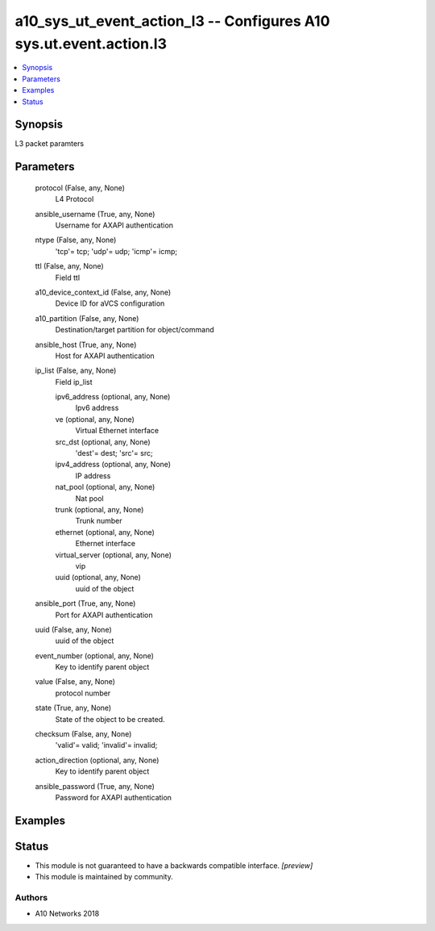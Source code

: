 .. _a10_sys_ut_event_action_l3_module:


a10_sys_ut_event_action_l3 -- Configures A10 sys.ut.event.action.l3
===================================================================

.. contents::
   :local:
   :depth: 1


Synopsis
--------

L3 packet paramters






Parameters
----------

  protocol (False, any, None)
    L4 Protocol


  ansible_username (True, any, None)
    Username for AXAPI authentication


  ntype (False, any, None)
    'tcp'= tcp; 'udp'= udp; 'icmp'= icmp;


  ttl (False, any, None)
    Field ttl


  a10_device_context_id (False, any, None)
    Device ID for aVCS configuration


  a10_partition (False, any, None)
    Destination/target partition for object/command


  ansible_host (True, any, None)
    Host for AXAPI authentication


  ip_list (False, any, None)
    Field ip_list


    ipv6_address (optional, any, None)
      Ipv6 address


    ve (optional, any, None)
      Virtual Ethernet interface


    src_dst (optional, any, None)
      'dest'= dest; 'src'= src;


    ipv4_address (optional, any, None)
      IP address


    nat_pool (optional, any, None)
      Nat pool


    trunk (optional, any, None)
      Trunk number


    ethernet (optional, any, None)
      Ethernet interface


    virtual_server (optional, any, None)
      vip


    uuid (optional, any, None)
      uuid of the object



  ansible_port (True, any, None)
    Port for AXAPI authentication


  uuid (False, any, None)
    uuid of the object


  event_number (optional, any, None)
    Key to identify parent object


  value (False, any, None)
    protocol number


  state (True, any, None)
    State of the object to be created.


  checksum (False, any, None)
    'valid'= valid; 'invalid'= invalid;


  action_direction (optional, any, None)
    Key to identify parent object


  ansible_password (True, any, None)
    Password for AXAPI authentication









Examples
--------

.. code-block:: yaml+jinja

    





Status
------




- This module is not guaranteed to have a backwards compatible interface. *[preview]*


- This module is maintained by community.



Authors
~~~~~~~

- A10 Networks 2018

